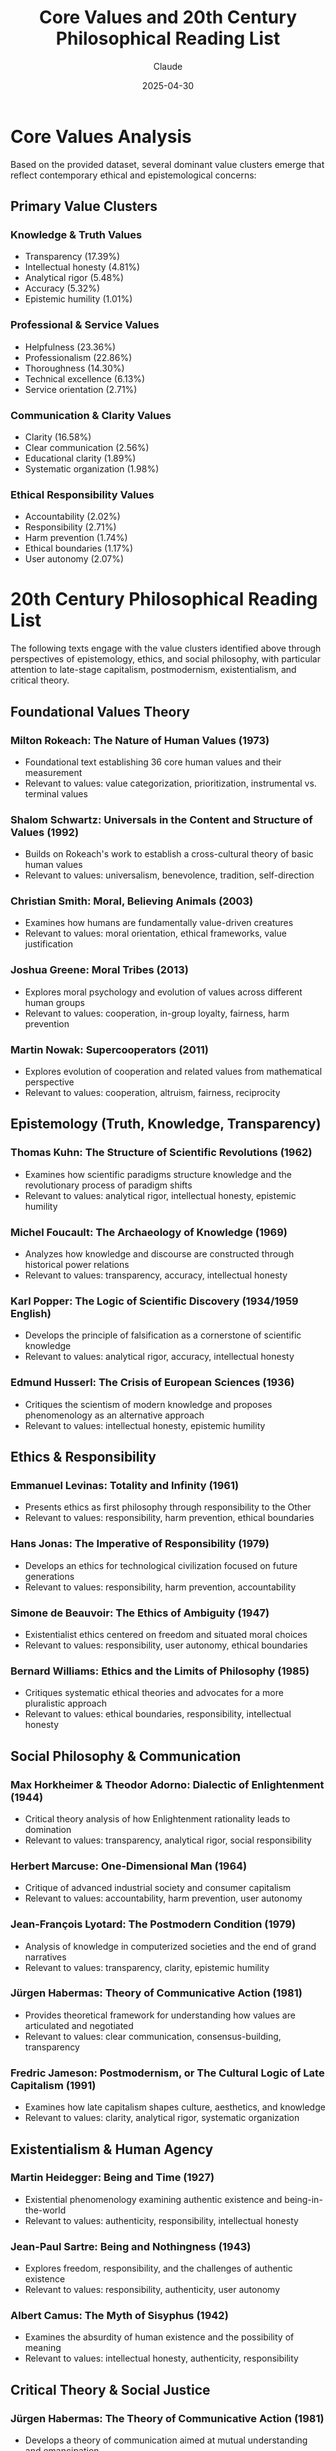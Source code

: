 #+TITLE: Core Values and 20th Century Philosophical Reading List
#+AUTHOR: Claude
#+DATE: 2025-04-30
#+OPTIONS: toc:2

* Core Values Analysis

Based on the provided dataset, several dominant value clusters emerge that reflect contemporary ethical and epistemological concerns:

** Primary Value Clusters
   
*** Knowledge & Truth Values
    - Transparency (17.39%)
    - Intellectual honesty (4.81%)
    - Analytical rigor (5.48%)
    - Accuracy (5.32%)
    - Epistemic humility (1.01%)

*** Professional & Service Values
    - Helpfulness (23.36%)
    - Professionalism (22.86%)
    - Thoroughness (14.30%)
    - Technical excellence (6.13%)
    - Service orientation (2.71%)

*** Communication & Clarity Values
    - Clarity (16.58%)
    - Clear communication (2.56%)
    - Educational clarity (1.89%)
    - Systematic organization (1.98%)

*** Ethical Responsibility Values
    - Accountability (2.02%)
    - Responsibility (2.71%)
    - Harm prevention (1.74%)
    - Ethical boundaries (1.17%)
    - User autonomy (2.07%)

* 20th Century Philosophical Reading List

The following texts engage with the value clusters identified above through perspectives of epistemology, ethics, and social philosophy, with particular attention to late-stage capitalism, postmodernism, existentialism, and critical theory.

** Foundational Values Theory

*** Milton Rokeach: *The Nature of Human Values* (1973)
    - Foundational text establishing 36 core human values and their measurement
    - Relevant to values: value categorization, prioritization, instrumental vs. terminal values

*** Shalom Schwartz: *Universals in the Content and Structure of Values* (1992)
    - Builds on Rokeach's work to establish a cross-cultural theory of basic human values
    - Relevant to values: universalism, benevolence, tradition, self-direction

*** Christian Smith: *Moral, Believing Animals* (2003)
    - Examines how humans are fundamentally value-driven creatures
    - Relevant to values: moral orientation, ethical frameworks, value justification

*** Joshua Greene: *Moral Tribes* (2013)
    - Explores moral psychology and evolution of values across different human groups
    - Relevant to values: cooperation, in-group loyalty, fairness, harm prevention

*** Martin Nowak: *Supercooperators* (2011)
    - Explores evolution of cooperation and related values from mathematical perspective
    - Relevant to values: cooperation, altruism, fairness, reciprocity

** Epistemology (Truth, Knowledge, Transparency)

*** Thomas Kuhn: *The Structure of Scientific Revolutions* (1962)
    - Examines how scientific paradigms structure knowledge and the revolutionary process of paradigm shifts
    - Relevant to values: analytical rigor, intellectual honesty, epistemic humility

*** Michel Foucault: *The Archaeology of Knowledge* (1969)
    - Analyzes how knowledge and discourse are constructed through historical power relations
    - Relevant to values: transparency, accuracy, intellectual honesty

*** Karl Popper: *The Logic of Scientific Discovery* (1934/1959 English)
    - Develops the principle of falsification as a cornerstone of scientific knowledge
    - Relevant to values: analytical rigor, accuracy, intellectual honesty

*** Edmund Husserl: *The Crisis of European Sciences* (1936)
    - Critiques the scientism of modern knowledge and proposes phenomenology as an alternative approach
    - Relevant to values: intellectual honesty, epistemic humility

** Ethics & Responsibility

*** Emmanuel Levinas: *Totality and Infinity* (1961)
    - Presents ethics as first philosophy through responsibility to the Other
    - Relevant to values: responsibility, harm prevention, ethical boundaries

*** Hans Jonas: *The Imperative of Responsibility* (1979)
    - Develops an ethics for technological civilization focused on future generations
    - Relevant to values: responsibility, harm prevention, accountability

*** Simone de Beauvoir: *The Ethics of Ambiguity* (1947)
    - Existentialist ethics centered on freedom and situated moral choices
    - Relevant to values: responsibility, user autonomy, ethical boundaries

*** Bernard Williams: *Ethics and the Limits of Philosophy* (1985)
    - Critiques systematic ethical theories and advocates for a more pluralistic approach
    - Relevant to values: ethical boundaries, responsibility, intellectual honesty

** Social Philosophy & Communication

*** Max Horkheimer & Theodor Adorno: *Dialectic of Enlightenment* (1944)
    - Critical theory analysis of how Enlightenment rationality leads to domination
    - Relevant to values: transparency, analytical rigor, social responsibility

*** Herbert Marcuse: *One-Dimensional Man* (1964)
    - Critique of advanced industrial society and consumer capitalism
    - Relevant to values: accountability, harm prevention, user autonomy

*** Jean-François Lyotard: *The Postmodern Condition* (1979)
    - Analysis of knowledge in computerized societies and the end of grand narratives
    - Relevant to values: transparency, clarity, epistemic humility

*** Jürgen Habermas: *Theory of Communicative Action* (1981)
    - Provides theoretical framework for understanding how values are articulated and negotiated
    - Relevant to values: clear communication, consensus-building, transparency

*** Fredric Jameson: *Postmodernism, or The Cultural Logic of Late Capitalism* (1991)
    - Examines how late capitalism shapes culture, aesthetics, and knowledge
    - Relevant to values: clarity, analytical rigor, systematic organization

** Existentialism & Human Agency

*** Martin Heidegger: *Being and Time* (1927)
    - Existential phenomenology examining authentic existence and being-in-the-world
    - Relevant to values: authenticity, responsibility, intellectual honesty

*** Jean-Paul Sartre: *Being and Nothingness* (1943)
    - Explores freedom, responsibility, and the challenges of authentic existence
    - Relevant to values: responsibility, authenticity, user autonomy

*** Albert Camus: *The Myth of Sisyphus* (1942)
    - Examines the absurdity of human existence and the possibility of meaning
    - Relevant to values: intellectual honesty, authenticity, responsibility

** Critical Theory & Social Justice

*** Jürgen Habermas: *The Theory of Communicative Action* (1981)
    - Develops a theory of communication aimed at mutual understanding and emancipation
    - Relevant to values: clear communication, transparency, harm prevention

*** bell hooks: *Feminist Theory: From Margin to Center* (1984)
    - Intersectional critique of mainstream feminism and systems of domination
    - Relevant to values: inclusivity, social responsibility, transparency

*** Michel Foucault: *Discipline and Punish* (1975)
    - Analysis of how power operates through social institutions and disciplinary practices
    - Relevant to values: accountability, transparency, user autonomy

*** Iris Marion Young: *Justice and the Politics of Difference* (1990)
    - Critique of distributive justice and analysis of structural oppression
    - Relevant to values: fairness, inclusivity, social responsibility

** Pragmatism & Applied Ethics

*** John Dewey: *Experience and Nature* (1925)
    - Pragmatist approach to knowledge, truth, and value through experience
    - Relevant to values: practicality, educational clarity, intellectual honesty

*** Richard Rorty: *Philosophy and the Mirror of Nature* (1979)
    - Critique of representational theories of knowledge and defense of pragmatism
    - Relevant to values: epistemic humility, intellectual honesty, clarity

** AI and Values Research

*** Contemporary Articles on AI Values and Alignment

**** Daily Nous: /Philosophers and Anthropic's Claude/ (2025)
     - https://dailynous.com/2025/05/28/philosophers-and-anthropics-claude/
     - Discusses philosophical contributions to AI development and value alignment
     - Relevant to values: AI ethics, philosophical methodology, value specification

**** arXiv: /Evaluating Value Alignment/ (2024)
     - https://arxiv.org/abs/2401.05566
     - Technical paper on measuring and evaluating value alignment in AI systems
     - Relevant to values: value measurement, alignment metrics, empirical ethics

**** Anthropic: /Claude 3 Model Card - The Claude 3 Model Family: Opus, Sonnet, Haiku/ (2024)
     - https://assets.anthropic.com/m/61e7d27f8c8f5919/original/Claude-3-Model-Card.pdf
     - Technical documentation on Claude 3 family models and their capabilities
     - Relevant to values: AI safety, benchmark evaluations, multilingual capabilities

**** Anthropic: /Claude Opus 4 & Claude Sonnet 4 System Card/ (2025)
     - https://www-cdn.anthropic.com/6be99a52cb68eb70eb9572b4cafad13df32ed995.pdf
     - System card for Claude 4 models with training and value alignment details
     - Relevant to values: constitutional AI, value implementation, safety assessments

* Further Exploration

The values dataset suggests a philosophical tension between:

1. Instrumental/technical values (helpfulness, efficiency, technical excellence)
2. Ethical values (accountability, responsibility, harm prevention)
3. Epistemic values (transparency, accuracy, intellectual honesty)

This tension reflects broader challenges in late-stage capitalism where market/technical values often conflict with ethical and epistemic priorities. The reading list provides theoretical frameworks for understanding and navigating these tensions.

* Topic Clusters as Mind Map

Below is a mind map visualizing the relationships between the philosophical topics and value clusters identified in this analysis.

#+BEGIN_SRC mermaid :file philosophical-topics-mindmap.png
mindmap
  root((20th Century
        Philosophy))
    (Epistemology)
      [Truth & Knowledge]
        (Analytical Rigor 5.48%)
        (Accuracy 5.32%)
        (Intellectual Honesty 4.81%)
        (Epistemic Humility 1.01%)
      [Scientific Method]
        (Kuhn - Paradigm Shifts)
        (Popper - Falsification)
      [Postmodern Knowledge]
        (Foucault - Power/Knowledge)
        (Lyotard - Knowledge in Computerized Society)
    (Ethics)
      [Responsibility]
        (Accountability 2.02%)
        (Responsibility 2.71%)
        (Harm Prevention 1.74%)
      [Existentialist Ethics]
        (de Beauvoir - Ethics of Ambiguity)
        (Sartre - Radical Freedom)
        (Levinas - Ethics as First Philosophy)
      [Applied Ethics]
        (Jonas - Technological Ethics)
        (Williams - Ethical Pluralism)
    (Social Philosophy)
      [Late Capitalism]
        (Marcuse - One-Dimensional Society)
        (Jameson - Cultural Logic of Late Capitalism)
        (Service Orientation 2.71%)
      [Critical Theory]
        (Horkheimer & Adorno - Dialectic of Enlightenment)
        (Habermas - Communicative Action)
        (Social Responsibility 0.98%)
      [Social Justice]
        (hooks - Intersectionality)
        (Young - Structural Oppression)
        (Inclusivity 1.89%)
    (Human Experience)
      [Existentialism]
        (Heidegger - Being-in-the-world)
        (Camus - Absurdity)
        (Authenticity 6.04%)
      [Pragmatism]
        (Dewey - Experience-based Knowledge)
        (Rorty - Anti-foundationalism)
        (Practicality 2.06%)
      [Professional Values]
        (Helpfulness 23.36%)
        (Professionalism 22.86%)
        (Thoroughness 14.30%)
    (Communication)
      [Clarity]
        (Clarity 16.58%)
        (Clear Communication 2.56%)
        (Educational Clarity 1.89%)
      [Transparency]
        (Transparency 17.39%)
        (Systematic Organization 1.98%)
#+END_SRC

#+RESULTS:
[[file:philosophical-topics-mindmap.png]]

#+BEGIN_SRC emacs-lisp :tangle yes :mkdirp t
;; This code block would organize the reading list into a structured database
;; when tangled with org-babel

(setq philosophy-readings
      '((:category "Epistemology"
         :readings (("Thomas Kuhn" "The Structure of Scientific Revolutions" 1962)
                    ("Michel Foucault" "The Archaeology of Knowledge" 1969)
                    ("Karl Popper" "The Logic of Scientific Discovery" 1959)
                    ("Edmund Husserl" "The Crisis of European Sciences" 1936)))
        (:category "Ethics & Responsibility"
         :readings (("Emmanuel Levinas" "Totality and Infinity" 1961)
                    ("Hans Jonas" "The Imperative of Responsibility" 1979)
                    ("Simone de Beauvoir" "The Ethics of Ambiguity" 1947)
                    ("Bernard Williams" "Ethics and the Limits of Philosophy" 1985)))
        (:category "Social Philosophy & Late-Stage Capitalism"
         :readings (("Max Horkheimer & Theodor Adorno" "Dialectic of Enlightenment" 1944)
                    ("Herbert Marcuse" "One-Dimensional Man" 1964)
                    ("Jean-François Lyotard" "The Postmodern Condition" 1979)
                    ("Fredric Jameson" "Postmodernism, or The Cultural Logic of Late Capitalism" 1991)))
        (:category "Existentialism & Human Agency"
         :readings (("Martin Heidegger" "Being and Time" 1927)
                    ("Jean-Paul Sartre" "Being and Nothingness" 1943)
                    ("Albert Camus" "The Myth of Sisyphus" 1942)))
        (:category "Critical Theory & Social Justice"
         :readings (("Jürgen Habermas" "The Theory of Communicative Action" 1981)
                    ("bell hooks" "Feminist Theory: From Margin to Center" 1984)
                    ("Michel Foucault" "Discipline and Punish" 1975)
                    ("Iris Marion Young" "Justice and the Politics of Difference" 1990)))
        (:category "Pragmatism & Applied Ethics"
         :readings (("John Dewey" "Experience and Nature" 1925)
                    ("Richard Rorty" "Philosophy and the Mirror of Nature" 1979)))))

;; Function to generate reading suggestions based on values of interest
(defun suggest-readings-by-value (value)
  (let ((relevant-readings
         (cond
          ((member value '("transparency" "intellectual honesty" "analytical rigor" "accuracy" "epistemic humility"))
           (mapcar #'cadr (cdr (assoc :readings (car philosophy-readings)))))
          ((member value '("responsibility" "harm prevention" "ethical boundaries" "accountability"))
           (mapcar #'cadr (cdr (assoc :readings (nth 1 philosophy-readings)))))
          ((member value '("social responsibility" "fairness" "inclusivity"))
           (mapcar #'cadr (cdr (assoc :readings (nth 4 philosophy-readings)))))
          (t nil))))
    (if relevant-readings
        (format "Recommended readings for %s: %s" value 
                (mapconcat #'identity relevant-readings ", "))
      (format "No specific recommendations for %s" value))))
#+END_SRC
